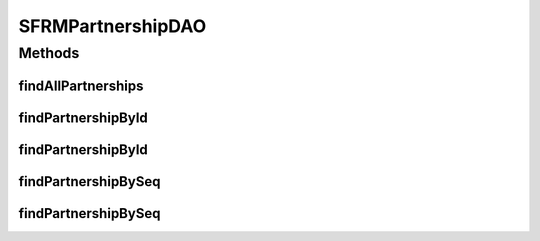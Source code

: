 .. java:import:: java.util List

.. java:import:: hk.hku.cecid.edi.sfrm.dao SFRMPartnershipDVO

.. java:import:: hk.hku.cecid.piazza.commons.dao DAO

.. java:import:: hk.hku.cecid.piazza.commons.dao DAOException

SFRMPartnershipDAO
==================

.. java:package:: hk.hku.cecid.edi.sfrm.dao
   :noindex:

.. java:type:: public interface SFRMPartnershipDAO extends DAO

   :author: Twinsen Tsang

Methods
-------
findAllPartnerships
^^^^^^^^^^^^^^^^^^^

.. java:method:: public List findAllPartnerships() throws DAOException
   :outertype: SFRMPartnershipDAO

   Find all of the partnership existing in the database

   :return: return a list of partnership

findPartnershipById
^^^^^^^^^^^^^^^^^^^

.. java:method:: public SFRMPartnershipDVO findPartnershipById(SFRMPartnershipDVO partnershipDVO) throws DAOException
   :outertype: SFRMPartnershipDAO

   Find the partnership by the partnership object specified in the parameter object. The partnership id field will be retreived and used for the finder.

   :param partnershipDVO:
   :return: return null if no partnership found, otherwise the a sfrm partnership.

findPartnershipById
^^^^^^^^^^^^^^^^^^^

.. java:method:: public SFRMPartnershipDVO findPartnershipById(String partnershipId) throws DAOException
   :outertype: SFRMPartnershipDAO

   Find the partnership by the service string specified in the parameter.

   :param partnershipId: The partnership id to used for search partnership.
   :return: return null if no partnership found, otherwise the a sfrm partnership.

findPartnershipBySeq
^^^^^^^^^^^^^^^^^^^^

.. java:method:: public SFRMPartnershipDVO findPartnershipBySeq(SFRMPartnershipDVO partnershipDVO) throws DAOException
   :outertype: SFRMPartnershipDAO

   Find the partnership by the partnership object specified in the parameter object. The partnership seq field will be retreived and used for the finder.

   :param partnershipDVO:
   :throws DAOException:
   :return: return null if no partnership found, otherwise the a sfrm partnership.

findPartnershipBySeq
^^^^^^^^^^^^^^^^^^^^

.. java:method:: public SFRMPartnershipDVO findPartnershipBySeq(int partnershipId) throws DAOException
   :outertype: SFRMPartnershipDAO

   Find the partnership by it's seq id.

   :param partnershipId:
   :return: return null if no partnership found, otherwise the a sfrm partnership.

